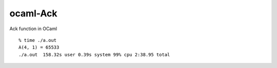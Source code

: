 =========
ocaml-Ack
=========

Ack function in OCaml


::

  % time ./a.out
  A(4, 1) = 65533
  ./a.out  158.32s user 0.39s system 99% cpu 2:38.95 total

